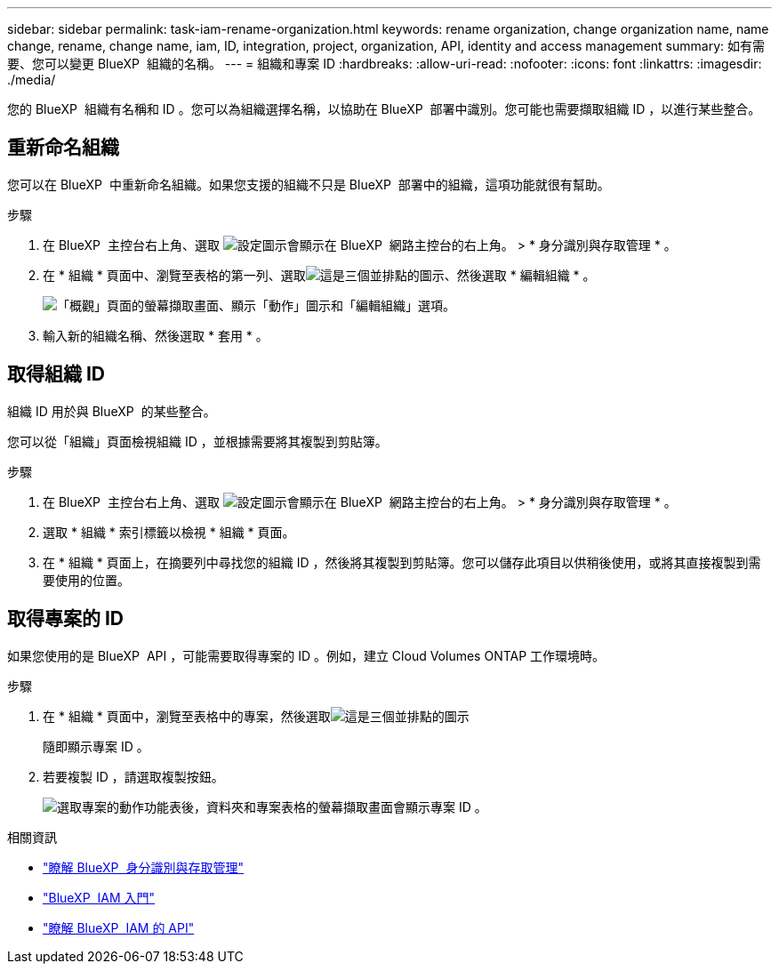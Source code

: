 ---
sidebar: sidebar 
permalink: task-iam-rename-organization.html 
keywords: rename organization, change organization name, name change, rename, change name, iam, ID, integration, project, organization, API, identity and access management 
summary: 如有需要、您可以變更 BlueXP  組織的名稱。 
---
= 組織和專案 ID
:hardbreaks:
:allow-uri-read: 
:nofooter: 
:icons: font
:linkattrs: 
:imagesdir: ./media/


[role="lead"]
您的 BlueXP  組織有名稱和 ID 。您可以為組織選擇名稱，以協助在 BlueXP  部署中識別。您可能也需要擷取組織 ID ，以進行某些整合。



== 重新命名組織

您可以在 BlueXP  中重新命名組織。如果您支援的組織不只是 BlueXP  部署中的組織，這項功能就很有幫助。

.步驟
. 在 BlueXP  主控台右上角、選取 image:icon-settings-option.png["設定圖示會顯示在 BlueXP  網路主控台的右上角。"] > * 身分識別與存取管理 * 。
. 在 * 組織 * 頁面中、瀏覽至表格的第一列、選取image:icon-action.png["這是三個並排點的圖示"]、然後選取 * 編輯組織 * 。
+
image:screenshot-iam-edit-organization.png["「概觀」頁面的螢幕擷取畫面、顯示「動作」圖示和「編輯組織」選項。"]

. 輸入新的組織名稱、然後選取 * 套用 * 。




== 取得組織 ID

組織 ID 用於與 BlueXP  的某些整合。

您可以從「組織」頁面檢視組織 ID ，並根據需要將其複製到剪貼簿。

.步驟
. 在 BlueXP  主控台右上角、選取 image:icon-settings-option.png["設定圖示會顯示在 BlueXP  網路主控台的右上角。"] > * 身分識別與存取管理 * 。
. 選取 * 組織 * 索引標籤以檢視 * 組織 * 頁面。
. 在 * 組織 * 頁面上，在摘要列中尋找您的組織 ID ，然後將其複製到剪貼簿。您可以儲存此項目以供稍後使用，或將其直接複製到需要使用的位置。




== 取得專案的 ID

如果您使用的是 BlueXP  API ，可能需要取得專案的 ID 。例如，建立 Cloud Volumes ONTAP 工作環境時。

.步驟
. 在 * 組織 * 頁面中，瀏覽至表格中的專案，然後選取image:icon-action.png["這是三個並排點的圖示"]
+
隨即顯示專案 ID 。

. 若要複製 ID ，請選取複製按鈕。
+
image:screenshot-iam-project-id.png["選取專案的動作功能表後，資料夾和專案表格的螢幕擷取畫面會顯示專案 ID 。"]



.相關資訊
* link:concept-identity-and-access-management.html["瞭解 BlueXP  身分識別與存取管理"]
* link:task-iam-get-started.html["BlueXP  IAM 入門"]
* https://docs.netapp.com/us-en/bluexp-automation/tenancyv4/overview.html["瞭解 BlueXP  IAM 的 API"^]


